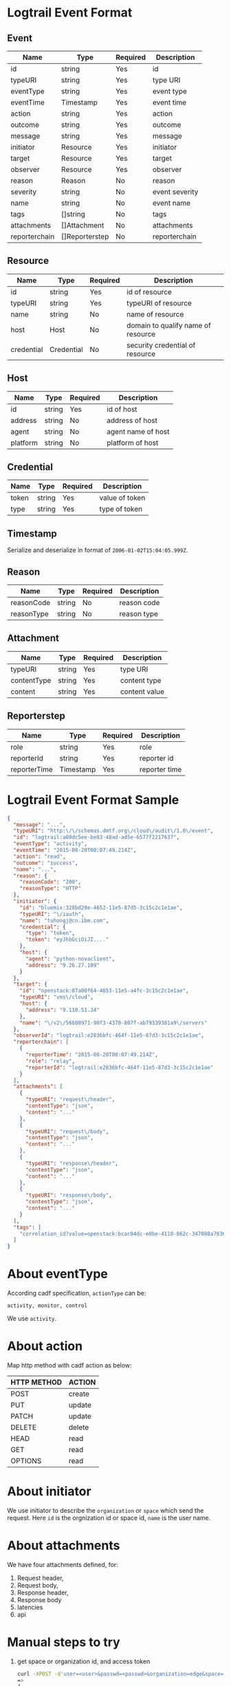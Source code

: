 * Logtrail Event Format
** Event
    | Name          | Type           | Required | Description     |
    |---------------+----------------+----------+-----------------|
    | id            | string         | Yes      | id              |
    | typeURI       | string         | Yes      | type URI        |
    | eventType     | string         | Yes      | event type      |
    | eventTime     | Timestamp      | Yes      | event time      |
    | action        | string         | Yes      | action          |
    | outcome       | string         | Yes      | outcome         |
    | message       | string         | Yes      | message         |
    | initiator     | Resource       | Yes      | initiator       |
    | target        | Resource       | Yes      | target          |
    | observer      | Resource       | Yes      | observer        |
    | reason        | Reason         | No       | reason          |
    | severity      | string         | No       | event severity |
    | name          | string         | No       | event name      |
    | tags          | []string       | No       | tags            |
    | attachments   | []Attachment   | No       | attachments     |
    | reporterchain | []Reporterstep | No       | reporterchain   |

** Resource
   | Name       | Type       | Required | Description                        |
   |------------+------------+----------+------------------------------------|
   | id         | string     | Yes      | id of resource                     |
   | typeURI    | string     | Yes      | typeURI of resource                |
   | name       | string     | No       | name of resource                   |
   | host       | Host       | No       | domain to qualify name of resource |
   | credential | Credential | No       | security credential of resource    |

** Host
   | Name     | Type   | Required | Description        |
   |----------+--------+----------+--------------------|
   | id       | string | Yes      | id of host         |
   | address  | string | No       | address of host    |
   | agent    | string | No       | agent name of host |
   | platform | string | No       | platform of host   |

** Credential
   | Name  | Type   | Required | Description    |
   |-------+--------+----------+----------------|
   | token | string | Yes      | value of token |
   | type  | string | Yes      | type of token  |

** Timestamp
   Serialize and deserialize in format of =2006-01-02T15:04:05.999Z=.
** Reason
   | Name       | Type   | Required | Description |
   |------------+--------+----------+-------------|
   | reasonCode | string | No       | reason code |
   | reasonType | string | No       | reason type |

** Attachment
   | Name        | Type   | Required | Description   |
   |-------------+--------+----------+---------------|
   | typeURI     | string | Yes      | type URI      |
   | contentType | string | Yes      | content type  |
   | content     | string | Yes      | content value |

** Reporterstep
   | Name         | Type      | Required | Description   |
   |--------------+-----------+----------+---------------|
   | role         | string    | Yes      | role          |
   | reporterId   | string    | Yes      | reporter id   |
   | reporterTime | Timestamp | Yes      | reporter time |

* Logtrail Event Format Sample
  #+BEGIN_SRC json
    {
      "message": "...",
      "typeURI": "http:\/\/schemas.dmtf.org\/cloud\/audit\/1.0\/event",
      "id": "logtrail:a80dc5ee-be83-48ad-ad5e-6577f2217637",
      "eventType": "activity",
      "eventTime": "2015-08-20T00:07:49.214Z",
      "action": "read",
      "outcome": "success",
      "name": "...",
      "reason": {
        "reasonCode": "200",
        "reasonType": "HTTP"
      },
      "initiator": {
        "id": "bluemix:328bd20e-4652-11e5-87d5-3c15c2c1e1ae",
        "typeURI": "\/iauth",
        "name": "tuhongj@cn.ibm.com",
        "credential": {
          "type": "token",
          "token": "eyJhbGciOiJI...."
        },
        "host": {
          "agent": "python-novaclient",
          "address": "9.26.27.109"
        }
      },
      "target": {
        "id": "openstack:07a00f64-4653-11e5-a4fc-3c15c2c1e1ae",
        "typeURI": "vms\/cloud",
        "host": {
          "address": "9.110.51.34"
        },
        "name": "\/v2\/56600971-90f3-4370-807f-ab79339381a9\/servers"
      },
      "observerId": "logtrail:e2836bfc-464f-11e5-87d3-3c15c2c1e1ae",
      "reporterchain": [
        {
          "reporterTime": "2015-08-20T00:07:49.214Z",
          "role": "relay",
          "reporterId": "logtrail:e2836bfc-464f-11e5-87d3-3c15c2c1e1ae"
        }
      ],
      "attachments": [
        {
          "typeURI": "request\/header",
          "contentType": "json",
          "content": "..."
        },
        {
          "typeURI": "request\/body",
          "contentType": "json",
          "content": "..."
        },
        {
          "typeURI": "response\/header",
          "contentType": "json",
          "content": "..."
        },
        {
          "typeURI": "response\/body",
          "contentType": "json",
          "content": "..."
        }
      ],
      "tags": [
        "correlation_id?value=openstack:bcac04dc-e0be-4110-862c-347088a7836a"
      ]
    }
  #+END_SRC
* About eventType
  According cadf specification, =actionType= can be:
  #+BEGIN_EXAMPLE
  activity, monitor, control
  #+END_EXAMPLE
  We use =activity=.
* About action

  Map http method with cadf action as below:
  |-------------+--------|
  | HTTP METHOD | ACTION |
  |-------------+--------|
  | POST        | create |
  | PUT         | update |
  | PATCH       | update |
  | DELETE      | delete |
  | HEAD        | read   |
  | GET         | read   |
  | OPTIONS     | read   |

* About initiator
  We use initiator to describe the =organization= or =space= which
  send the request. Here =id= is the orgnization id or space id,
  =name= is the user name.
* About attachments
  We have four attachments defined, for:
  1. Request header,
  2. Request body,
  3. Response header,
  4. Response body
  5. latencies
  6. api
* Manual steps to try
  1. get space or organization id, and access token
     #+BEGIN_SRC sh
       curl -XPOST -d'user=<user>&passwd=<passwd>&organization=edge&space=service' https://logmet.stage1.ng.bluemix.net/login
       =>
       {
           "access_token": "...",
           "logging_token": "...",
           "organization_id": "...",
           "space_id": "..."
       }
     #+END_SRC
  2. set id, token
     #+BEGIN_SRC sh
       id="..."
       token="..."
     #+END_SRC
  3. Create logtrail event
     #+BEGIN_SRC sh
       curl -i --header "X-Auth-Token:${token}" --header "X-Auth-Project-Id:${id}" \
            -XPOST -d@logtrail_cadf.json \
            https://logmet.stage1.ng.bluemix.net/elasticsearch/logstash-${id}-2015.08.20/logtrail
     #+END_SRC
  4. Search
     #+BEGIN_SRC sh
       curl -i --header "X-Auth-Token:${token}" --header "X-Auth-Project-Id:${id}" \
            -XPOST -d@query.json \
            https://logmet.stage1.ng.bluemix.net/elasticsearch/logstash-${id}-2015.08.20/logtrail/_search
     #+END_SRC
     Here =query.json= is:
     #+BEGIN_SRC json
       {
         "sort": [
           {
             "eventTime": {
               "ignore_unmapped": true,
               "order": "desc"
             }
           },
           {
             "eventTime": {
               "ignore_unmapped": true,
               "order": "desc"
             }
           }
         ],
         "size": 500,
         "highlight": {
           "post_tags": [
             "@end-highlight@"
           ],
           "pre_tags": [
             "@start-highlight@"
           ],
           "fragment_size": 2147483647,
           "fields": null
         },
         "query": {
           "filtered": {
             "filter": {
               "bool": {
                 "must": [
                   {
                     "range": {
                       "eventTime": {
                         "to": 1440058353504,
                         "from": 1439885553504
                       }
                     }
                   }
                 ]
               }
             },
             "query": {
               "bool": {
                 "should": [
                   {
                     "query_string": {
                       "query": "*"
                     }
                   }
                 ]
               }
             }
           }
         }
       }
     #+END_SRC
  5. You can also login logmet to check result

* Logmet dashboard customization
  The default logmet kibana dashboard is used for logs display. Here
  we give a steps to customize dashboard for logtrail.
  1. Login logmet with kibana
  2. Save below to a file, say logtrail.json:
     #+BEGIN_SRC json
       {
         "title": "logtrail",
         "style": "dark",
         "stack_id": "default",
         "services": {
           "query": {
             "list": {
               "0": {
                 "enable": true,
                 "type": "lucene",
                 "query": "*",
                 "pin": false,
                 "id": 0,
                 "color": "#7EB26D",
                 "alias": ""
               }
             },
             "ids": [
               0
             ]
           },
           "filter": {
             "list": {
               "0": {
                 "id": 0,
                 "alias": "",
                 "active": true,
                 "mandate": "must",
                 "to": "now",
                 "from": "now-2d",
                 "field": "eventTime",
                 "type": "time"
               }
             },
             "ids": [
               0
             ]
           }
         },
         "rows": [
           {
             "title": "Histogram",
             "panels": [
               {
                 "zoomlinks": true,
                 "zerofill": true,
                 "y_format": "none",
                 "y-axis": true,
                 "x-axis": true,
                 "value_field": null,
                 "type": "histogram",
                 "tooltip": {
                   "value_type": "cumulative",
                   "query_as_alias": true
                 },
                 "title": "Events by Time",
                 "timezone": "browser",
                 "time_field": "eventTime",
                 "stack": true,
                 "spyable": true,
                 "span": 12,
                 "show_query": true,
                 "scaleSeconds": false,
                 "scale": 1,
                 "resolution": 100,
                 "queries": {
                   "mode": "all",
                   "ids": [
                     0
                   ]
                 },
                 "points": false,
                 "pointradius": 5,
                 "percentage": false,
                 "options": true,
                 "mode": "count",
                 "loadingEditor": false,
                 "linewidth": 3,
                 "lines": false,
                 "legend_counts": true,
                 "legend": true,
                 "intervals": [
                   "auto",
                   "1s",
                   "1m",
                   "5m",
                   "10m",
                   "30m",
                   "1h",
                   "3h",
                   "12h",
                   "1d",
                   "1w",
                   "1y"
                 ],
                 "interval": "30m",
                 "interactive": true,
                 "grid": {
                   "min": 0,
                   "max": null
                 },
                 "fill": 0,
                 "editable": true,
                 "derivative": false,
                 "bars": true,
                 "auto_int": true,
                 "annotate": {
                   "sort": [
                     "_score",
                     "desc"
                   ],
                   "size": 20,
                   "query": "*",
                   "field": "_type",
                   "enable": false
                 }
               }
             ],
             "notice": false,
             "height": "150px",
             "editable": true,
             "collapse": false,
             "collapsable": true
           },
           {
             "title": "Events",
             "panels": [
               {
                 "type": "table",
                 "trimFactor": 700,
                 "title": "All events",
                 "timeField": "eventTime",
                 "style": {
                   "font-size": "8pt"
                 },
                 "status": "Stable",
                 "spyable": true,
                 "span": 12,
                 "sortable": true,
                 "sort": [
                   "message",
                   "desc"
                 ],
                 "size": 100,
                 "queries": {
                   "mode": "all",
                   "ids": [
                     0
                   ]
                 },
                 "paging": true,
                 "pages": 5,
                 "overflow": "min-height",
                 "offset": 0,
                 "normTimes": true,
                 "localTime": true,
                 "highlight": [],
                 "header": true,
                 "group": [
                   "default"
                 ],
                 "fields": [
                   "eventTime",
                   "eventType",
                   "initiator.name",
                   "initiator.credential.type",
                   "target.host.address",
                   "observerId"
                 ],
                 "field_list": false,
                 "error": false,
                 "editable": true,
                 "all_fields": false
               }
             ],
             "notice": false,
             "height": "350px",
             "editable": true,
             "collapse": false,
             "collapsable": true
           }
         ],
         "refresh": "1m",
         "pulldowns": [
           {
             "type": "query",
             "remember": 1000,
             "query": "*",
             "pinned": true,
             "notice": false,
             "history": [
               "loglevel:ERROR",
               "loglevel:WARNING",
               "loglevel:AUDIT",
               "loglevel:DEBUG",
               "loglevel:TRACE",
               "loglevel:INFO"
             ],
             "enable": true,
             "collapse": true
           },
           {
             "type": "filtering",
             "notice": true,
             "enable": true,
             "collapse": false
           }
         ],
         "panel_hints": true,
         "nav": [
           {
             "type": "timepicker",
             "timefield": "eventTime",
             "time_options": [
               "5m",
               "15m",
               "1h",
               "6h",
               "12h",
               "24h",
               "2d",
               "7d",
               "30d"
             ],
             "status": "Stable",
             "refresh_intervals": [
               "5s",
               "10s",
               "30s",
               "1m",
               "5m",
               "15m",
               "30m",
               "1h",
               "2h",
               "1d"
             ],
             "now": true,
             "notice": false,
             "filter_id": 0,
             "enable": true,
             "collapse": false
           }
         ],
         "loader": {
           "show_home": true,
           "save_temp_ttl_enable": true,
           "save_temp_ttl": "30d",
           "save_temp": true,
           "save_local": true,
           "save_gist": false,
           "save_elasticsearch": true,
           "save_default": true,
           "load_local": true,
           "load_gist": true,
           "load_elasticsearch_size": 20,
           "load_elasticsearch": true,
           "hide": false
         },
         "index": {
           "warm_fields": true,
           "pattern": "[logstash-9d8cbf6b-7b4f-43b9-ab44-46d415fe2b57-]YYYY.MM.DD",
           "interval": "day",
           "default": "NO_TIME_FILTER_OR_INDEX_PATTERN_NOT_MATCHED"
         },
         "failover": false,
         "editable": true
       }

     #+END_SRC
  3. Replace 9d8cbf6b-7b4f-43b9-ab44-46d415fe2b57 with your
     organization id or space id
  4. Load the file to kibana dashboard

* How to put logtrail event to logmet
  There are two ways to do it:
  1. Use elasticsearch API exposed by logmet directly
  2. Use the super user, to do transform in logmet server side

     The code maybe running between kafka to elasticsearch or before
     enter into kafka.
